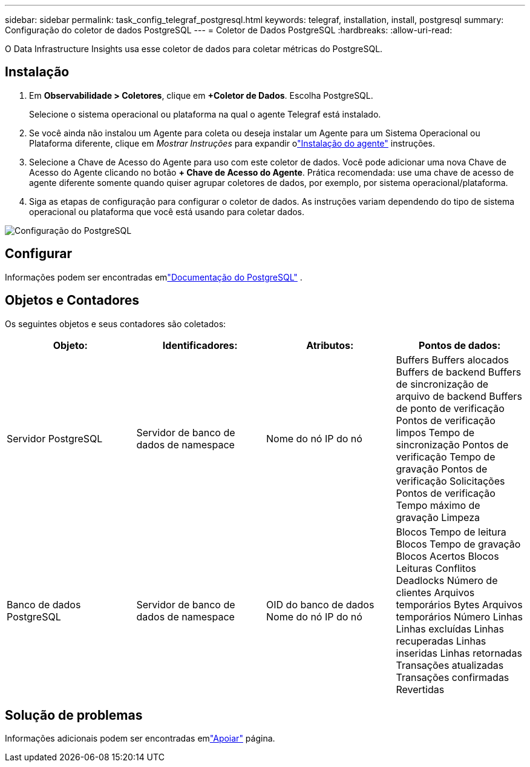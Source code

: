 ---
sidebar: sidebar 
permalink: task_config_telegraf_postgresql.html 
keywords: telegraf, installation, install, postgresql 
summary: Configuração do coletor de dados PostgreSQL 
---
= Coletor de Dados PostgreSQL
:hardbreaks:
:allow-uri-read: 


[role="lead"]
O Data Infrastructure Insights usa esse coletor de dados para coletar métricas do PostgreSQL.



== Instalação

. Em *Observabilidade > Coletores*, clique em *+Coletor de Dados*.  Escolha PostgreSQL.
+
Selecione o sistema operacional ou plataforma na qual o agente Telegraf está instalado.

. Se você ainda não instalou um Agente para coleta ou deseja instalar um Agente para um Sistema Operacional ou Plataforma diferente, clique em _Mostrar Instruções_ para expandir olink:task_config_telegraf_agent.html["Instalação do agente"] instruções.
. Selecione a Chave de Acesso do Agente para uso com este coletor de dados.  Você pode adicionar uma nova Chave de Acesso do Agente clicando no botão *+ Chave de Acesso do Agente*.  Prática recomendada: use uma chave de acesso de agente diferente somente quando quiser agrupar coletores de dados, por exemplo, por sistema operacional/plataforma.
. Siga as etapas de configuração para configurar o coletor de dados.  As instruções variam dependendo do tipo de sistema operacional ou plataforma que você está usando para coletar dados.


image:PostgreSQLDCConfigLinux.png["Configuração do PostgreSQL"]



== Configurar

Informações podem ser encontradas emlink:https://www.postgresql.org/docs/["Documentação do PostgreSQL"] .



== Objetos e Contadores

Os seguintes objetos e seus contadores são coletados:

[cols="<.<,<.<,<.<,<.<"]
|===
| Objeto: | Identificadores: | Atributos: | Pontos de dados: 


| Servidor PostgreSQL | Servidor de banco de dados de namespace | Nome do nó IP do nó | Buffers Buffers alocados Buffers de backend Buffers de sincronização de arquivo de backend Buffers de ponto de verificação Pontos de verificação limpos Tempo de sincronização Pontos de verificação Tempo de gravação Pontos de verificação Solicitações Pontos de verificação Tempo máximo de gravação Limpeza 


| Banco de dados PostgreSQL | Servidor de banco de dados de namespace | OID do banco de dados Nome do nó IP do nó | Blocos Tempo de leitura Blocos Tempo de gravação Blocos Acertos Blocos Leituras Conflitos Deadlocks Número de clientes Arquivos temporários Bytes Arquivos temporários Número Linhas Linhas excluídas Linhas recuperadas Linhas inseridas Linhas retornadas Transações atualizadas Transações confirmadas Revertidas 
|===


== Solução de problemas

Informações adicionais podem ser encontradas emlink:concept_requesting_support.html["Apoiar"] página.
